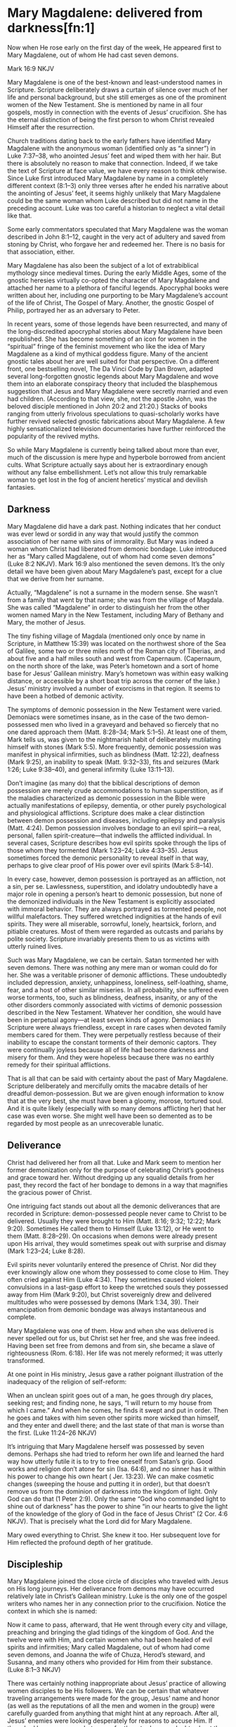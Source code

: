 * Mary Magdalene: delivered from darkness[fn:1]

Now when He rose early on the first day of the week, He appeared first to Mary Magdalene, out of whom He had cast seven demons.

Mark 16:9 NKJV

Mary Magdalene is one of the best-known and least-understood names in Scripture. Scripture deliberately draws a curtain of silence over much of her life and personal background, but she still emerges as one of the prominent women of the New Testament. She is mentioned by name in all four gospels, mostly in connection with the events of Jesus’ crucifixion. She has the eternal distinction of being the first person to whom Christ revealed Himself after the resurrection.

Church traditions dating back to the early fathers have identified Mary Magdalene with the anonymous woman (identified only as “a sinner”) in Luke 7:37–38, who anointed Jesus’ feet and wiped them with her hair. But there is absolutely no reason to make that connection. Indeed, if we take the text of Scripture at face value, we have every reason to think otherwise. Since Luke first introduced Mary Magdalene by name in a completely different context (8:1–3) only three verses after he ended his narrative about the anointing of Jesus’ feet, it seems highly unlikely that Mary Magdalene could be the same woman whom Luke described but did not name in the preceding account. Luke was too careful a historian to neglect a vital detail like that.

Some early commentators speculated that Mary Magdalene was the woman described in John 8:1–12, caught in the very act of adultery and saved from stoning by Christ, who forgave her and redeemed her. There is no basis for that association, either.

Mary Magdalene has also been the subject of a lot of extrabiblical mythology since medieval times. During the early Middle Ages, some of the gnostic heresies virtually co-opted the character of Mary Magdalene and attached her name to a plethora of fanciful legends. Apocryphal books were written about her, including one purporting to be Mary Magdalene’s account of the life of Christ, The Gospel of Mary. Another, the gnostic Gospel of Philip, portrayed her as an adversary to Peter.

In recent years, some of those legends have been resurrected, and many of the long-discredited apocryphal stories about Mary Magdalene have been republished. She has become something of an icon for women in the “spiritual” fringe of the feminist movement who like the idea of Mary Magdalene as a kind of mythical goddess figure. Many of the ancient gnostic tales about her are well suited for that perspective. On a different front, one bestselling novel, The Da Vinci Code by Dan Brown, adapted several long-forgotten gnostic legends about Mary Magdalene and wove them into an elaborate conspiracy theory that included the blasphemous suggestion that Jesus and Mary Magdalene were secretly married and even had children. (According to that view, she, not the apostle John, was the beloved disciple mentioned in John 20:2 and 21:20.) Stacks of books ranging from utterly frivolous speculations to quasi-scholarly works have further revived selected gnostic fabrications about Mary Magdalene. A few highly sensationalized television documentaries have further reinforced the popularity of the revived myths.

So while Mary Magdalene is currently being talked about more than ever, much of the discussion is mere hype and hyperbole borrowed from ancient cults. What Scripture actually says about her is extraordinary enough without any false embellishment. Let’s not allow this truly remarkable woman to get lost in the fog of ancient heretics’ mystical and devilish fantasies.

** Darkness

Mary Magdalene did have a dark past. Nothing indicates that her conduct was ever lewd or sordid in any way that would justify the common association of her name with sins of immorality. But Mary was indeed a woman whom Christ had liberated from
demonic bondage. Luke introduced her as “Mary called Magdalene, out of whom had come seven demons” (Luke 8:2 NKJV).
Mark 16:9 also mentioned the seven demons. It’s the only detail we have been given about Mary Magdalene’s past, except for a clue that we derive from her surname.

Actually, “Magdalene” is not a surname in the modern sense. She wasn’t from a family that went by that name; she was from
the village of Magdala. She was called “Magdalene” in order to distinguish her from the other women named Mary in the New
Testament, including Mary of Bethany and Mary, the mother of Jesus.

The tiny fishing village of Magdala (mentioned only once by name in Scripture, in Matthew 15:39) was located on the northwest shore of the Sea of Galilee, some two or three miles north of the Roman city of Tiberias, and about five and a half miles south and west from Capernaum. (Capernaum, on the north shore of the lake, was Peter’s hometown and a sort of home base for Jesus’ Galilean ministry. Mary’s hometown was within easy walking distance, or accessible by a short boat trip across the corner of the lake.) Jesus’ ministry involved a number of exorcisms in that region. It seems to have been a hotbed of demonic activity.

The symptoms of demonic possession in the New Testament were varied. Demoniacs were sometimes insane, as in the case of the two demon-possessed men who lived in a graveyard and behaved so fiercely that no one dared approach them (Matt. 8:28–34; Mark 5:1–5). At least one of them, Mark tells us, was given to the nightmarish habit of deliberately mutilating himself with stones (Mark 5:5). More frequently, demonic possession was manifest in physical infirmities, such as blindness (Matt.
12:22), deafness (Mark 9:25), an inability to speak (Matt. 9:32–33), fits and seizures (Mark 1:26; Luke 9:38–40), and general infirmity (Luke 13:11–13).

Don’t imagine (as many do) that the biblical descriptions of demon possession are merely crude accommodations to human superstition, as if the maladies characterized as demonic possession in the Bible were actually manifestations of epilepsy, dementia, or other purely psychological and physiological afflictions. Scripture does make a clear distinction between demon possession and diseases, including epilepsy and paralysis (Matt. 4:24). Demon possession involves bondage to an evil spirit—a real, personal, fallen spirit-creature—that indwells the afflicted individual. In several cases, Scripture describes how evil spirits spoke through the lips of those whom they tormented (Mark 1:23–24; Luke 4:33–35). Jesus sometimes forced the demonic personality to reveal itself in that way, perhaps to give clear proof of His power over evil spirits (Mark 5:8–14).

In every case, however, demon possession is portrayed as an affliction, not a sin, per se. Lawlessness, superstition, and idolatry undoubtedly have a major role in opening a person’s heart to demonic possession, but none of the demonized individuals in the New Testament is explicitly associated with immoral behavior. They are always portrayed as tormented people, not willful malefactors. They suffered wretched indignities at the hands of evil spirits. They were all miserable, sorrowful, lonely, heartsick, forlorn, and pitiable creatures. Most of them were regarded as outcasts and pariahs by polite society. Scripture invariably presents them to us as victims with utterly ruined lives.

Such was Mary Magdalene, we can be certain. Satan tormented her with seven demons. There was nothing any mere man or woman could do for her. She was a veritable prisoner of demonic afflictions. These undoubtedly included depression, anxiety, unhappiness, loneliness, self-loathing, shame, fear, and a host of other similar miseries. In all probability, she suffered even worse torments, too, such as blindness, deafness, insanity, or any of the other disorders commonly associated with victims of demonic possession described in the New Testament. Whatever her condition, she would have been in perpetual agony—at least seven kinds of agony. Demoniacs in Scripture were always friendless, except in rare cases when devoted family members cared for them. They were perpetually restless because of their inability to escape the constant torments of their demonic captors. They were continually joyless because all of life had become darkness and misery for them. And they were hopeless because there was no earthly remedy for their spiritual afflictions.

That is all that can be said with certainty about the past of Mary Magdalene. Scripture deliberately and mercifully omits the macabre details of her dreadful demon-possession. But we are given enough information to know that at the very best, she must have been a gloomy, morose, tortured soul. And it is quite likely (especially with so many demons afflicting her) that her case was even worse. She might well have been so demented as to be regarded by most people as an unrecoverable lunatic.

** Deliverance

Christ had delivered her from all that. Luke and Mark seem to mention her former demonization only for the purpose of celebrating Christ’s goodness and grace toward her. Without dredging up any squalid details from her past, they record the fact of her bondage to demons in a way that magnifies the gracious power of Christ.

One intriguing fact stands out about all the demonic deliverances that are recorded in Scripture: demon-possessed people never came to Christ to be delivered. Usually they were brought to Him (Matt. 8:16; 9:32; 12:22; Mark 9:20). Sometimes He called them to Himself (Luke 13:12), or He went to them (Matt. 8:28–29). On occasions when demons were already present upon His arrival, they would sometimes speak out with surprise and dismay (Mark 1:23–24; Luke 8:28).

Evil spirits never voluntarily entered the presence of Christ. Nor did they ever knowingly allow one whom they possessed to come close to Him. They often cried against Him (Luke 4:34). They sometimes caused violent convulsions in a last-gasp effort to keep the wretched souls they possessed away from Him (Mark 9:20), but Christ sovereignly drew and delivered multitudes who were possessed by demons (Mark 1:34, 39). Their emancipation from demonic bondage was always instantaneous and complete.

Mary Magdalene was one of them. How and when she was delivered is never spelled out for us, but Christ set her free, and she was free indeed. Having been set free from demons and from sin, she became a slave of righteousness (Rom. 6:18). Her life was not merely reformed; it was utterly transformed.

At one point in His ministry, Jesus gave a rather poignant illustration of the inadequacy of the religion of self-reform:

When an unclean spirit goes out of a man, he goes through dry places, seeking rest; and finding none, he says, “I will return to my house from which I came.” And when he comes, he finds it swept and put in order. Then he goes and takes with him seven other spirits more wicked than himself, and they enter and dwell there; and the last state of that man is worse than the first. (Luke 11:24–26 NKJV)

It’s intriguing that Mary Magdalene herself was possessed by seven demons. Perhaps she had tried to reform her own life and learned the hard way how utterly futile it is to try to free oneself from Satan’s grip. Good works and religion don’t atone for sin (Isa. 64:6), and no sinner has it within his power to change his own heart ( Jer. 13:23). We can make cosmetic changes (sweeping the house and putting it in order), but that doesn’t remove us from the dominion of darkness into the kingdom of light. Only
God can do that (1 Peter 2:9). Only the same “God who commanded light to shine out of darkness” has the power to shine “in our hearts to give the light of the knowledge of the glory of God in the face of Jesus Christ” (2 Cor. 4:6 NKJV). That is precisely what the Lord did for Mary Magdalene.

Mary owed everything to Christ. She knew it too. Her subsequent love for Him reflected the profound depth of her gratitude.

** Discipleship

Mary Magdalene joined the close circle of disciples who traveled with Jesus on His long journeys. Her deliverance from demons may have occurred relatively late in Christ’s Galilean ministry. Luke is the only one of the gospel writers who names her in any connection prior to the crucifixion. Notice the context in which she is named:

Now it came to pass, afterward, that He went through every city and village, preaching and bringing the glad tidings of the kingdom of God. And the twelve were with Him, and certain women who had been healed of evil spirits and infirmities; Mary called Magdalene, out of whom had come seven demons, and Joanna the wife of Chuza, Herod’s steward, and Susanna, and many others who provided for Him from their substance. (Luke 8:1–3 NKJV) 

There was certainly nothing inappropriate about Jesus’ practice of allowing women disciples to be His followers. We can be certain that whatever traveling arrangements were made for the group, Jesus’ name and honor (as well as the reputations of all the men and women in the group) were carefully guarded from anything that might hint at any reproach. After all, Jesus’ enemies were looking desperately for reasons to accuse Him. If there had been any way whatsoever for them to drum up doubts about the propriety of Jesus’ relationships with women, that issue would have been raised. But even though His enemies regularly lied about Him and even accused Him of being a glutton and a winebibber (Matt. 11:19), no accusations against Him were ever made on the basis of how He treated the women in His band of disciples. These were godly women who
devoted their whole lives to spiritual things. They evidently had no family responsibilities that required them to stay home. If they had been in breach of any such duties, you can be certain that Jesus would not have permitted them to accompany Him.
There is never the slightest hint of unseemliness or indiscretion in the way any of them related to Him.

It is true that most rabbis in that culture did not normally allow women to be their disciples. But Christ encouraged men and women alike to take His yoke and learn from Him. This is yet another evidence of how women are honored in Scripture.

Luke said Mary Magdalene and the other women were among many who “provided for Him from their substance” (Luke 8:3 NKJV). Perhaps Mary had inherited financial resources that she used for the support of Jesus and His disciples. The fact that she was able to travel with Jesus in the inner circle of His disciples may be a clue that she was unmarried and otherwise free from any obligation to parents or close family. She might well have been a widow. There is no evidence that she was a very young woman. The fact that her name appears at the head of the list of this band of women seems to indicate that she had a special place of respect among them.

Mary Magdalene remained Jesus’ faithful disciple even when others forsook Him. In fact, she first appeared in Luke’s gospel at a time when opposition to Jesus had grown to the point that He began to teach in parables (Matt. 11:10–11). When others became offended with His sayings, she stayed by His side. When others walked no longer with Him, she remained faithful. She followed Him all the way from Galilee to Jerusalem for that final Passover celebration. She ended up loyally following Him to the cross, and even beyond.

** Disaster

Matthew, Mark, and John all record that Mary Magdalene was present at the crucifixion. Combining all three accounts, it is clear that she stood with Mary, the mother of Jesus, Salome (mother of the apostles James and John), and another, lesser-known Mary (mother of James the Less and Joses).

There’s an interesting progression in the gospel accounts. John, describing the state of affairs near the beginning of the crucifixion, said the women “stood by the cross” ( John 19:25 NKJV). They were close enough to hear Him speak to John and Mary when He committed His mother to the beloved disciple’s care (vv. 26–27).

But Matthew and Mark, describing the end of the ordeal, said the women were “looking on from afar” (Matt. 27:55; Mark 15:40 NKJV). As the crucifixion wore on, crowds of taunting miscreants moved in, elbowing the women back. The women probably drew back instinctively, too, as the scene became steadily more and more gruesome. It was as if they could not bear to watch—but they could not bear to leave.

They remained until the bitter end. There was nothing for them to do but watch and pray and grieve. It must have seemed the greatest possible disaster, to have the One whom they loved and trusted above all torn from their midst so violently. There they stood, in a crowd of bloodthirsty fanatics who were screaming for the death of their beloved Lord. With the screaming-mad furor of hatred at the very pinnacle of intensity, they could easily have become victims of the mob. But they never shrank away completely. They never left the scene until the bitter end. And even then, they stayed close to Jesus’ body. Such was the magnetism of their loyalty and love for Christ.

In fact, it was only thanks to Mary Magdalene that the disciples even learned where Jesus’ body was laid after His death. Mark records that Joseph of Arimathea asked Pilate for the body of Christ in order to give it a proper burial. Joseph had access to Pilate because he was a prominent member of the Sanhedrin, the ruling council of Jewish leaders (Mark 15:43). They were the same group who had conspired to bring Jesus to trial, condemned Him, and voted to put Him to death that very morning. Joseph, however, was a secret disciple of Jesus ( John 19:38), and “he had not consented to their decision and deed” (Luke 23:51 NKJV). All four gospels record Joseph’s action of retrieving Jesus’ body. Mark added that Mary Magdalene and Mary the mother of Joses secretly followed Joseph to the tomb and “observed where He was laid” (Mark 15:47 NKJV).

The apostle John described how Joseph of Arimathea, together with Nicodemus (who was “a ruler of the Jews,” according to John 3:1 NKJV, and therefore probably also a member of the Sanhedrin and a secret disciple), “took the body of Jesus, and bound it in strips of linen with the spices, as the custom of the Jews is to bury” ( John 19:40 NKJV). John says Nicodemus had purchased about a hundred pounds of “myrrh and aloes” (v. 39 NKJV). These were scented spices and resins used by the Jews in lieu of embalming. The two men speedily anointed Jesus’ body and bound Him tightly in linen strips (v. 40). They would have needed to hurry to finish the task before the Sabbath started (v. 42).

Mary Magdalene’s love for Christ was as strong as anyone’s. She took note of where and how He had been laid in the tomb. After all He had done for her, it must have broken her heart to see His lifeless, mangled body so poorly prepared and laid in a cold tomb. She was determined to wash and anoint His body properly. So Luke 23:55–56 says she and the other Mary began the preparation of their own burial spices before the Sabbath began. Mark 16:1 adds that they purchased still more spices as soon as the Sabbath was officially over (sundown on Saturday). First thing in the morning, they planned to give Him a burial worthy of Someone so profoundly loved.

** Daybreak

Mary Magdalene had remained longer than any other disciple at the cross. Then she was also the first to reach His tomb at daybreak on the first day of the week. Her devotion was never more plain than in her response to His death, and that devotion was about to be rewarded in an unimaginably triumphant way.

There was evidently no thought of resurrection in Mary Magdalene’s mind. She had seen up close the devastating effects of the bitter blows Jesus had received on the way to the cross. She had witnessed firsthand as His life ebbed from Him. She had watched as His lifeless body was unceremoniously wrapped in linen and hastily prepared ointment and left alone in the tomb.
The one thought that filled her heart was a desire to do properly what she had seen done so hurriedly and haphazardly by Nicodemus and Joseph. (She might have recognized them as members of the hostile Sanhedrin. Otherwise, she probably did not know them at all.) She thought she was coming to the tomb for one final expression of love to her Master—to whom she knew she owed everything.

The apostle John, himself an eyewitness to some of the the dramatic events of that morning, gives the best description:

Now on the first day of the week Mary Magdalene went to the tomb early, while it was still dark, and saw that the stone had been taken away from the tomb. Then she ran and came to Simon Peter, and to the other disciple, whom Jesus loved, and said to them, “They have taken away the Lord out of the tomb, and we do not know where they have laid Him.”

Peter therefore went out, and the other disciple, and were going to the tomb. So they both ran together, and the other disciple outran Peter and came to the tomb first. And he, stooping down and looking in, saw the linen cloths lying there; yet he did not go in. Then Simon Peter came, following him, and went into the tomb; and he saw the linen cloths lying there, and the handker-chief that had been around His head, not lying with the linen cloths, but folded together in a place by itself. Then the other disciple, who came to the tomb first, went in also; and he saw and believed. For as yet they did not know the Scripture, that He must rise again from the dead. Then the disciples went away again to their own homes.

But Mary stood outside by the tomb weeping, and as she wept she stooped down and looked into the tomb. And she saw two angels in white sitting, one at the head and the other at the feet, where the body of Jesus had lain. Then they said to her, “Woman, why are you weeping?”

She said to them, “Because they have taken away my Lord, and I do not know where they have laid Him.” ( John 20:1–13 NKJV)

Matthew 28:2 records that the rolling away of the stone was accompanied by “a great earthquake” (NKJV). We also know from Matthew and Mark that at least two other women (“the other Mary” and Salome) had come to help. They had discussed the difficulty of rolling the great stone (a massive wheel-shaped slab that rested in a trough) away from the mouth of the tomb, but by the time they arrived, the stone was already rolled away.

Mark 16:5 and Luke 24:3 both say the women went inside the sepulchre and found it empty. Mary’s first inclination was to assume that someone had stolen Jesus’ body. She immediately ran out of the tomb and back up the same trail she had come from, apparently planning to go for help. Before running far, though, she encountered Peter and John, on their way to the burial site. She breathlessly told them about the empty tomb, and they both took off running to see for themselves. John makes a point of recording that he outran Peter, but he stopped at the mouth of the tomb to peer inside, and Peter ran past him into the sepulchre itself. There Peter found the empty grave clothes and a headpiece folded and set aside. John joined him inside the tomb. Seeing the grave clothes still intact but empty was enough, John says, for him to believe. He and Peter left the scene immediately (Luke 24:12). It was probably at that point that the other women went into the tomb again to see for themselves (Mark 16:4).

Meanwhile, Mary Magdalene, overwrought with the new grief of thinking someone had stolen the body, remained outside the tomb alone. She stooped to peer in, and it was then that two angels appeared inside the tomb ( John 20:12). Matthew, Mark, and Luke tell the story in abbreviated fashion, deliberately truncating some details. Each account gives different aspects of the story, but they are easy to harmonize. Of course, all the women saw the angels. Only one of the angels spoke. To the women inside the tomb, he said, “He is not here; for He is risen” (Matt. 28:6; see Mark 16:6; Luke 24:6 NKJV). Then the angel instructed them, “Go quickly and tell His disciples that He is risen from the dead” (Matt. 28:7 NKJV). At that point, all but Mary seem to have left. According to Matthew, “they went out quickly from the tomb with fear and great joy” (v. 8 NKJV).

Mary seemed to have remained outside the tomb, still disconsolate over the missing body. Evidently she had taken no notice of the empty grave clothes. It seems clear that she had neither heard the angel’s triumphant news, nor did she understand how elated Peter and John were when they left the tomb. The angel came and spoke directly to her: “Woman, why are you weeping?” ( John 20:13 NKJV).

Through her broken-hearted sobs, Mary replied, “Because they have taken away my Lord, and I do not know where they have laid Him” (John 20:13 NKJV).

It was just then that she turned and saw Jesus. At first, through her tear-filled eyes, she did not recognize Him at all. (She was not the only one who did not instantly perceive who He was after His resurrection. Later that day, according to Luke 24:13–35, two of His disciples traveled some distance with Him on the road to Emmaus before their eyes were opened to realize who He was.) His countenance was different—glorified. If He looked the way John described Him in Revelation 1:14, “His head and hair were white like wool, as white as snow, and His eyes like a flame of fire” (NKJV).

Jesus spoke: “Woman, why are you weeping? Whom are you seeking?” ( John 20:15 NKJV).

Mary, thinking He was the gardener, pleaded with Him to show her where they had taken the body of Christ.

All He had to say was her name, and she instantly recognized Him. “He calls his own sheep by name . . . [and] they know his voice” ( John 10:3–4 NKJV).

“Rabboni!” Mary’s grief instantly turned to inexpressible joy ( John 20:16 NKJV), and she must have tried to clasp Him as if she would never let Him go.

His words, “Do not cling to Me” (v. 17), testified in a unique way to the extraordinary character of Mary Magdalene. Most of us are too much like the apostle Thomas—hesitant, pessimistic. Jesus urged Thomas to touch Him, in order to verify Jesus’ identity (v. 27). It is remarkable and sad—but true—that most of Jesus’ disciples, especially in this postmodern age, constantly need to be coaxed nearer to Him. Mary, by contrast, did not want to let go.

Jesus thus conferred on her a unique and unparalleled honor allowing her to be the first to see and hear Him after His resurrection. Others had already heard and believed the glad news from the mouth of an angel. Mary got to hear it first from Jesus Himself. The biblical epitaph on her life was recorded in Mark 16:9: “When He rose early on the first day of the week, He appeared first to Mary Magdalene” (NKJV).

That was her extraordinary legacy. No one can ever share that honor or take it from her. But we can, and should, seek to imitate her deep love for Christ.

* Footnotes

[fn:1] 

From the book:
Twelve Extraordinary Women
by John F. MacArthur

